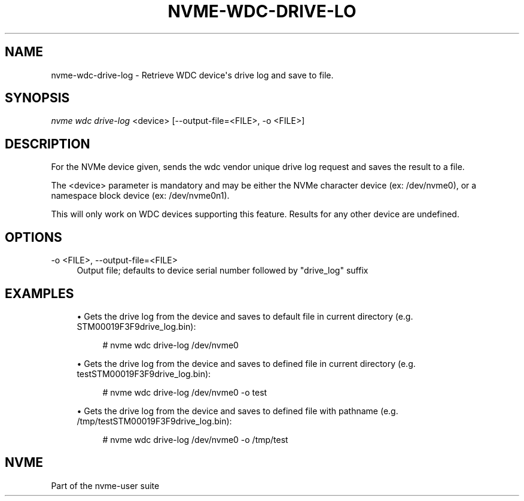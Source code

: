 '\" t
.\"     Title: nvme-wdc-drive-log
.\"    Author: [FIXME: author] [see http://docbook.sf.net/el/author]
.\" Generator: DocBook XSL Stylesheets v1.78.1 <http://docbook.sf.net/>
.\"      Date: 02/28/2017
.\"    Manual: NVMe Manual
.\"    Source: NVMe
.\"  Language: English
.\"
.TH "NVME\-WDC\-DRIVE\-LO" "1" "02/28/2017" "NVMe" "NVMe Manual"
.\" -----------------------------------------------------------------
.\" * Define some portability stuff
.\" -----------------------------------------------------------------
.\" ~~~~~~~~~~~~~~~~~~~~~~~~~~~~~~~~~~~~~~~~~~~~~~~~~~~~~~~~~~~~~~~~~
.\" http://bugs.debian.org/507673
.\" http://lists.gnu.org/archive/html/groff/2009-02/msg00013.html
.\" ~~~~~~~~~~~~~~~~~~~~~~~~~~~~~~~~~~~~~~~~~~~~~~~~~~~~~~~~~~~~~~~~~
.ie \n(.g .ds Aq \(aq
.el       .ds Aq '
.\" -----------------------------------------------------------------
.\" * set default formatting
.\" -----------------------------------------------------------------
.\" disable hyphenation
.nh
.\" disable justification (adjust text to left margin only)
.ad l
.\" -----------------------------------------------------------------
.\" * MAIN CONTENT STARTS HERE *
.\" -----------------------------------------------------------------
.SH "NAME"
nvme-wdc-drive-log \- Retrieve WDC device\*(Aqs drive log and save to file\&.
.SH "SYNOPSIS"
.sp
.nf
\fInvme wdc drive\-log\fR <device> [\-\-output\-file=<FILE>, \-o <FILE>]
.fi
.SH "DESCRIPTION"
.sp
For the NVMe device given, sends the wdc vendor unique drive log request and saves the result to a file\&.
.sp
The <device> parameter is mandatory and may be either the NVMe character device (ex: /dev/nvme0), or a namespace block device (ex: /dev/nvme0n1)\&.
.sp
This will only work on WDC devices supporting this feature\&. Results for any other device are undefined\&.
.SH "OPTIONS"
.PP
\-o <FILE>, \-\-output\-file=<FILE>
.RS 4
Output file; defaults to device serial number followed by "drive_log" suffix
.RE
.SH "EXAMPLES"
.sp
.RS 4
.ie n \{\
\h'-04'\(bu\h'+03'\c
.\}
.el \{\
.sp -1
.IP \(bu 2.3
.\}
Gets the drive log from the device and saves to default file in current directory (e\&.g\&. STM00019F3F9drive_log\&.bin):
.sp
.if n \{\
.RS 4
.\}
.nf
# nvme wdc drive\-log /dev/nvme0
.fi
.if n \{\
.RE
.\}
.RE
.sp
.RS 4
.ie n \{\
\h'-04'\(bu\h'+03'\c
.\}
.el \{\
.sp -1
.IP \(bu 2.3
.\}
Gets the drive log from the device and saves to defined file in current directory (e\&.g\&. testSTM00019F3F9drive_log\&.bin):
.sp
.if n \{\
.RS 4
.\}
.nf
# nvme wdc drive\-log /dev/nvme0 \-o test
.fi
.if n \{\
.RE
.\}
.RE
.sp
.RS 4
.ie n \{\
\h'-04'\(bu\h'+03'\c
.\}
.el \{\
.sp -1
.IP \(bu 2.3
.\}
Gets the drive log from the device and saves to defined file with pathname (e\&.g\&. /tmp/testSTM00019F3F9drive_log\&.bin):
.sp
.if n \{\
.RS 4
.\}
.nf
# nvme wdc drive\-log /dev/nvme0 \-o /tmp/test
.fi
.if n \{\
.RE
.\}
.RE
.SH "NVME"
.sp
Part of the nvme\-user suite
